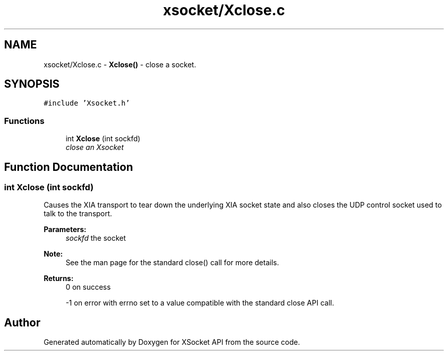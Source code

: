 .TH "xsocket/Xclose.c" 3 "Fri Mar 3 2017" "Version 2.0" "XSocket API" \" -*- nroff -*-
.ad l
.nh
.SH NAME
xsocket/Xclose.c \- \fBXclose()\fP - close a socket\&.  

.SH SYNOPSIS
.br
.PP
\fC#include 'Xsocket\&.h'\fP
.br

.SS "Functions"

.in +1c
.ti -1c
.RI "int \fBXclose\fP (int sockfd)"
.br
.RI "\fIclose an Xsocket \fP"
.in -1c
.SH "Function Documentation"
.PP 
.SS "int Xclose (int sockfd)"
Causes the XIA transport to tear down the underlying XIA socket state and also closes the UDP control socket used to talk to the transport\&.
.PP
\fBParameters:\fP
.RS 4
\fIsockfd\fP the socket
.RE
.PP
\fBNote:\fP
.RS 4
See the man page for the standard close() call for more details\&.
.RE
.PP
\fBReturns:\fP
.RS 4
0 on success 
.PP
-1 on error with errno set to a value compatible with the standard close API call\&. 
.RE
.PP

.SH "Author"
.PP 
Generated automatically by Doxygen for XSocket API from the source code\&.
